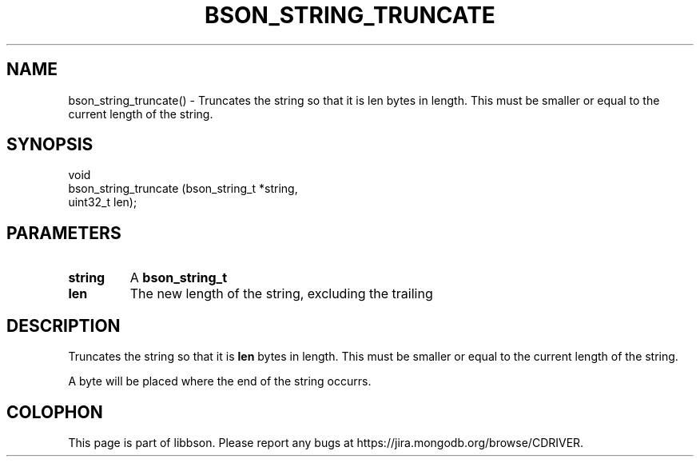 .\" This manpage is Copyright (C) 2016 MongoDB, Inc.
.\" 
.\" Permission is granted to copy, distribute and/or modify this document
.\" under the terms of the GNU Free Documentation License, Version 1.3
.\" or any later version published by the Free Software Foundation;
.\" with no Invariant Sections, no Front-Cover Texts, and no Back-Cover Texts.
.\" A copy of the license is included in the section entitled "GNU
.\" Free Documentation License".
.\" 
.TH "BSON_STRING_TRUNCATE" "3" "2016\(hy11\(hy10" "libbson"
.SH NAME
bson_string_truncate() \- Truncates the string so that it is len bytes in length. This must be smaller or equal to the current length of the string.
.SH "SYNOPSIS"

.nf
.nf
void
bson_string_truncate (bson_string_t *string,
                      uint32_t       len);
.fi
.fi

.SH "PARAMETERS"

.TP
.B
.B string
A
.B bson_string_t
.
.LP
.TP
.B
.B len
The new length of the string, excluding the trailing
.B \0
.
.LP

.SH "DESCRIPTION"

Truncates the string so that it is
.B len
bytes in length. This must be smaller or equal to the current length of the string.

A
.B \0
byte will be placed where the end of the string occurrs.


.B
.SH COLOPHON
This page is part of libbson.
Please report any bugs at https://jira.mongodb.org/browse/CDRIVER.